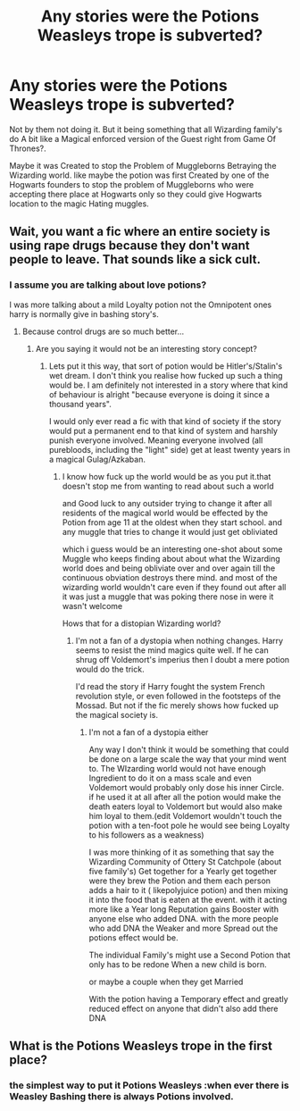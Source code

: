 #+TITLE: Any stories were the Potions Weasleys trope is subverted?

* Any stories were the Potions Weasleys trope is subverted?
:PROPERTIES:
:Author: Call0013
:Score: 0
:DateUnix: 1516686708.0
:DateShort: 2018-Jan-23
:END:
Not by them not doing it. But it being something that all Wizarding family's do A bit like a Magical enforced version of the Guest right from Game Of Thrones?.

Maybe it was Created to stop the Problem of Muggleborns Betraying the Wizarding world. like maybe the potion was first Created by one of the Hogwarts founders to stop the problem of Muggleborns who were accepting there place at Hogwarts only so they could give Hogwarts location to the magic Hating muggles.


** Wait, you want a fic where an entire society is using rape drugs because they don't want people to leave. That sounds like a sick cult.
:PROPERTIES:
:Author: Hellstrike
:Score: 7
:DateUnix: 1516693406.0
:DateShort: 2018-Jan-23
:END:

*** I assume you are talking about love potions?

I was more talking about a mild Loyalty potion not the Omnipotent ones harry is normally give in bashing story's.
:PROPERTIES:
:Author: Call0013
:Score: -1
:DateUnix: 1516694519.0
:DateShort: 2018-Jan-23
:END:

**** Because control drugs are so much better...
:PROPERTIES:
:Author: Hellstrike
:Score: 8
:DateUnix: 1516695788.0
:DateShort: 2018-Jan-23
:END:

***** Are you saying it would not be an interesting story concept?
:PROPERTIES:
:Author: Call0013
:Score: -1
:DateUnix: 1516696298.0
:DateShort: 2018-Jan-23
:END:

****** Lets put it this way, that sort of potion would be Hitler's/Stalin's wet dream. I don't think you realise how fucked up such a thing would be. I am definitely not interested in a story where that kind of behaviour is alright "because everyone is doing it since a thousand years".

I would only ever read a fic with that kind of society if the story would put a permanent end to that kind of system and harshly punish everyone involved. Meaning everyone involved (all purebloods, including the "light" side) get at least twenty years in a magical Gulag/Azkaban.
:PROPERTIES:
:Author: Hellstrike
:Score: 5
:DateUnix: 1516696884.0
:DateShort: 2018-Jan-23
:END:

******* I know how fuck up the world would be as you put it.that doesn't stop me from wanting to read about such a world

and Good luck to any outsider trying to change it after all residents of the magical world would be effected by the Potion from age 11 at the oldest when they start school. and any muggle that tries to change it would just get obliviated

which i guess would be an interesting one-shot about some Muggle who keeps finding about about what the Wizarding world does and being obliviate over and over again till the continuous obviation destroys there mind. and most of the wizarding world wouldn't care even if they found out after all it was just a muggle that was poking there nose in were it wasn't welcome

Hows that for a distopian Wizarding world?
:PROPERTIES:
:Author: Call0013
:Score: 0
:DateUnix: 1516699473.0
:DateShort: 2018-Jan-23
:END:

******** I'm not a fan of a dystopia when nothing changes. Harry seems to resist the mind magics quite well. If he can shrug off Voldemort's imperius then I doubt a mere potion would do the trick.

I'd read the story if Harry fought the system French revolution style, or even followed in the footsteps of the Mossad. But not if the fic merely shows how fucked up the magical society is.
:PROPERTIES:
:Author: Hellstrike
:Score: 3
:DateUnix: 1516701469.0
:DateShort: 2018-Jan-23
:END:

********* I'm not a fan of a dystopia either

Any way I don't think it would be something that could be done on a large scale the way that your mind went to. The WIzarding world would not have enough Ingredient to do it on a mass scale and even Voldemort would probably only dose his inner Circle. if he used it at all after all the potion would make the death eaters loyal to Voldemort but would also make him loyal to them.(edit Voldemort wouldn't touch the potion with a ten-foot pole he would see being Loyalty to his followers as a weakness)

I was more thinking of it as something that say the Wizarding Community of Ottery St Catchpole (about five family's) Get together for a Yearly get together were they brew the Potion and them each person adds a hair to it ( likepolyjuice potion) and then mixing it into the food that is eaten at the event. with it acting more like a Year long Reputation gains Booster with anyone else who added DNA. with the more people who add DNA the Weaker and more Spread out the potions effect would be.

The individual Family's might use a Second Potion that only has to be redone When a new child is born.

or maybe a couple when they get Married

With the potion having a Temporary effect and greatly reduced effect on anyone that didn't also add there DNA
:PROPERTIES:
:Author: Call0013
:Score: 1
:DateUnix: 1516705643.0
:DateShort: 2018-Jan-23
:END:


** What is the Potions Weasleys trope in the first place?
:PROPERTIES:
:Author: roryokane
:Score: 1
:DateUnix: 1516689612.0
:DateShort: 2018-Jan-23
:END:

*** the simplest way to put it Potions Weasleys :when ever there is Weasley Bashing there is always Potions involved.
:PROPERTIES:
:Author: Call0013
:Score: 1
:DateUnix: 1516690868.0
:DateShort: 2018-Jan-23
:END:
